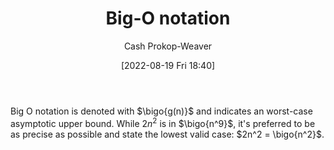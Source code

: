 :PROPERTIES:
:ID:       7ca69182-2f04-4e4a-b426-ec428409d99c
:LAST_MODIFIED: [2023-09-06 Wed 08:04]
:END:
#+title: Big-O notation
#+hugo_custom_front_matter: :slug "7ca69182-2f04-4e4a-b426-ec428409d99c"
#+author: Cash Prokop-Weaver
#+date: [2022-08-19 Fri 18:40]
#+filetags: :concept:

Big O notation is denoted with \(\bigo{g(n)}\) and indicates an worst-case asymptotic upper bound. While \(2n^2\) is in \(\bigo{n^9}\), it's preferred to be as precise as possible and state the lowest valid case: \(2n^2 = \bigo{n^2}\).

* Flashcards :noexport:
** Definition (Computer science) :fc:
:PROPERTIES:
:ID:       115c4748-9e13-4414-ab7d-50f0e4b09e0b
:ANKI_NOTE_ID: 1656856940536
:FC_CREATED: 2022-07-03T14:02:20Z
:FC_TYPE:  double
:END:
:REVIEW_DATA:
| position | ease | box | interval | due                  |
|----------+------+-----+----------+----------------------|
| back     | 2.35 |   8 |   433.35 | 2024-09-23T21:54:39Z |
| front    | 2.65 |   8 |   455.94 | 2024-09-19T14:15:53Z |
:END:
[[id:7ca69182-2f04-4e4a-b426-ec428409d99c][Big O notation]]
*** Back
The set of functions which have a specific asymptotic upper bound.
*** Extra
\(O(n)\)
*** Source
[cite:@BigNotation2022]

** Denotes (Computer science) :fc:
:PROPERTIES:
:ID:       8abe8285-abfc-44b7-91a9-0316c80bb110
:ANKI_NOTE_ID: 1656856941456
:FC_CREATED: 2022-07-03T14:02:21Z
:FC_TYPE:  cloze
:FC_CLOZE_MAX: 2
:FC_CLOZE_TYPE: deletion
:END:
:REVIEW_DATA:
| position | ease | box | interval | due                  |
|----------+------+-----+----------+----------------------|
|        0 | 2.65 |   7 |   461.31 | 2024-09-02T23:52:39Z |
|        1 | 2.80 |   8 |   492.23 | 2024-09-12T22:28:41Z |
:END:

- {{$O(n)$}@0}

{{[[id:7ca69182-2f04-4e4a-b426-ec428409d99c][Big O notation]]}@1}

*** Source
[cite:@BigNotation2022]
